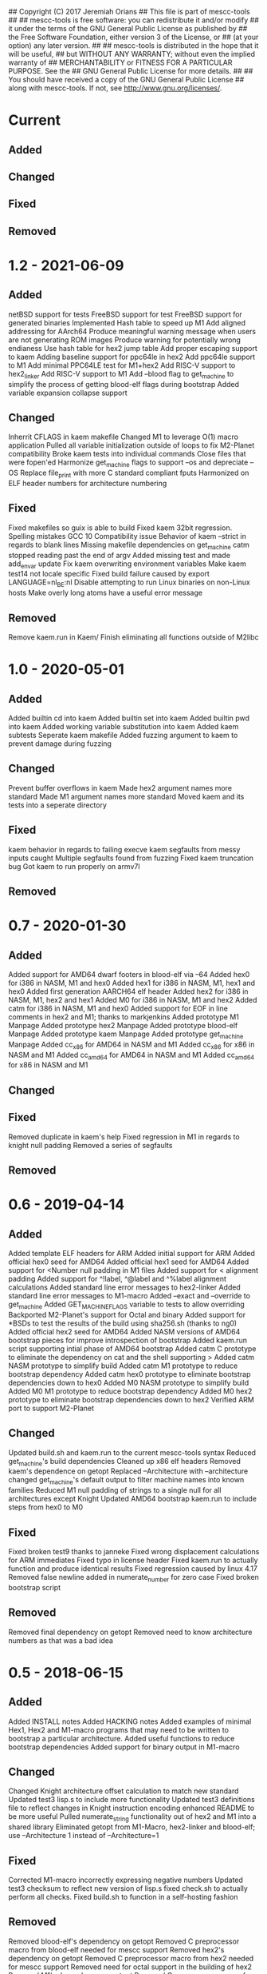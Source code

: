 ## Copyright (C) 2017 Jeremiah Orians
## This file is part of mescc-tools
##
## mescc-tools is free software: you can redistribute it and/or modify
## it under the terms of the GNU General Public License as published by
## the Free Software Foundation, either version 3 of the License, or
## (at your option) any later version.
##
## mescc-tools is distributed in the hope that it will be useful,
## but WITHOUT ANY WARRANTY; without even the implied warranty of
## MERCHANTABILITY or FITNESS FOR A PARTICULAR PURPOSE.  See the
## GNU General Public License for more details.
##
## You should have received a copy of the GNU General Public License
## along with mescc-tools.  If not, see <http://www.gnu.org/licenses/>.

* Current
** Added

** Changed

** Fixed

** Removed

* 1.2 - 2021-06-09
** Added
netBSD support for tests
FreeBSD support for test
FreeBSD support for generated binaries
Implemented Hash table to speed up M1
Add aligned addressing for AArch64
Produce meaningful warning message when users are not generating ROM images
Produce warning for potentially wrong endianess
Use hash table for hex2 jump table
Add proper escaping support to kaem
Adding baseline support for ppc64le in hex2
Add ppc64le support to M1
Add minimal PPC64LE test for M1+hex2
Add RISC-V support to hex2_linker
Add RISC-V support to M1
Add --blood flag to get_machine to simplify the process of getting blood-elf flags during bootstrap
Added variable expansion collapse support

** Changed
Inherrit CFLAGS in kaem makefile
Changed M1 to leverage O(1) macro application
Pulled all variable initialization outside of loops to fix M2-Planet compatibility
Broke kaem tests into individual commands
Close files that were fopen'ed
Harmonize get_machine flags to support --os and depreciate --OS
Replace file_print with more C standard compliant fputs
Harmonized on ELF header numbers for architecture numbering

** Fixed
Fixed makefiles so guix is able to build
Fixed kaem 32bit regression.
Spelling mistakes
GCC 10 Compatibility issue
Behavior of kaem --strict in regards to blank lines
Missing makefile dependencies on get_machine
catm stopped reading past the end of argv
Added missing test and made add_envar update
Fix kaem overwriting environment variables
Make kaem test14 not locale specific
Fixed build failure caused by export LANGUAGE=nl_BE:nl
Disable attempting to run Linux binaries on non-Linux hosts
Make overly long atoms have a useful error message

** Removed
Remove kaem.run in Kaem/
Finish eliminating all functions outside of M2libc

* 1.0 - 2020-05-01
** Added
Added builtin cd into kaem
Added builtin set into kaem
Added builtin pwd into kaem
Added working variable substitution into kaem
Added kaem subtests
Seperate kaem makefile
Added fuzzing argument to kaem to prevent damage during fuzzing

** Changed
Prevent buffer overflows in kaem
Made hex2 argument names more standard
Made M1 argument names more standard
Moved kaem and its tests into a seperate directory

** Fixed
kaem behavior in regards to failing execve
kaem segfaults from messy inputs caught
Multiple segfaults found from fuzzing
Fixed kaem truncation bug
Got kaem to run properly on armv7l

** Removed

* 0.7 - 2020-01-30
** Added
Added support for AMD64 dwarf footers in blood-elf via --64
Added hex0 for i386 in NASM, M1 and hex0
Added hex1 for i386 in NASM, M1, hex1 and hex0
Added first generation AARCH64 elf header
Added hex2 for i386 in NASM, M1, hex2 and hex1
Added M0 for i386 in NASM, M1 and hex2
Added catm for i386 in NASM, M1 and hex0
Added support for EOF in line comments in hex2 and M1; thanks to markjenkins
Added prototype M1 Manpage
Added prototype hex2 Manpage
Added prototype blood-elf Manpage
Added prototype kaem Manpage
Added prototype get_machine Manpage
Added cc_x86 for AMD64 in NASM and M1
Added cc_x86 for x86 in NASM and M1
Added cc_amd64 for AMD64 in NASM and M1
Added cc_amd64 for x86 in NASM and M1

** Changed

** Fixed
Removed duplicate in kaem's help
Fixed regression in M1 in regards to knight null padding
Removed a series of segfaults

** Removed

* 0.6 - 2019-04-14
** Added
Added template ELF headers for ARM
Added initial support for ARM
Added official hex0 seed for AMD64
Added official hex1 seed for AMD64
Added support for <Number null padding in M1 files
Added support for < alignment padding
Added support for ^!label, ^@label and ^%label alignment calculations
Added standard line error messages to hex2-linker
Added standard line error messages to M1-macro
Added --exact and --override to get_machine
Added GET_MACHINE_FLAGS variable to tests to allow overriding
Backported M2-Planet's support for Octal and binary
Added support for *BSDs to test the results of the build using sha256.sh (thanks to ng0)
Added official hex2 seed for AMD64
Added NASM versions of AMD64 bootstrap pieces for improve introspection of bootstrap
Added kaem.run script supporting intial phase of AMD64 bootstrap
Added catm C prototype to eliminate the dependency on cat and the shell supporting >
Added catm NASM prototype to simplify build
Added catm M1 prototype to reduce bootstrap dependency
Added catm hex0 prototype to eliminate bootstrap dependencies down to hex0
Added M0 NASM prototype to simplify build
Added M0 M1 prototype to reduce bootstrap dependency
Added M0 hex2 prototype to eliminate bootstrap dependencies down to hex2
Verified ARM port to support M2-Planet

** Changed
Updated build.sh and kaem.run to the current mescc-tools syntax
Reduced get_machine's build dependencies
Cleaned up x86 elf headers
Removed kaem's dependence on getopt
Replaced --Architecture with --architecture
changed get_machine's default output to filter machine names into known families
Reduced M1 null padding of strings to a single null for all architectures except Knight
Updated AMD64 bootstrap kaem.run to include steps from hex0 to M0

** Fixed
Fixed broken test9 thanks to janneke
Fixed wrong displacement calculations for ARM immediates
Fixed typo in license header
Fixed kaem.run to actually function and produce identical results
Fixed regression caused by linux 4.17
Removed false newline added in numerate_number for zero case
Fixed broken bootstrap script

** Removed
Removed final dependency on getopt
Removed need to know architecture numbers as that was a bad idea

* 0.5 - 2018-06-15
** Added
Added INSTALL notes
Added HACKING notes
Added examples of minimal Hex1, Hex2 and M1-macro programs that may need to be
written to bootstrap a particular architecture.
Added useful functions to reduce bootstrap dependencies
Added support for binary output in M1-macro

** Changed
Changed Knight architecture offset calculation to match new standard
Updated test3 lisp.s to include more functionality
Updated test3 definitions file to reflect changes in Knight instruction encoding
enhanced README to be more useful
Pulled numerate_string functionality out of hex2 and M1 into a shared library
Eliminated getopt from M1-Macro, hex2-linker and blood-elf; use --Architecture 1 instead of --Architecture=1

** Fixed
Corrected M1-macro incorrectly expressing negative numbers
Updated test3 checksum to reflect new version of lisp.s
fixed check.sh to actually perform all checks.
Fixed build.sh to function in a self-hosting fashion

** Removed
Removed blood-elf's dependency on getopt
Removed C preprocessor macro from blood-elf needed for mescc support
Removed hex2's dependency on getopt
Removed C preprocessor macro from hex2 needed for mescc support
Removed need for octal support in the building of hex2
Removed M1's dependency on getopt
Removed C preprocessor macro from M1 needed for mescc support
Removed need for sprintf from M1

* 0.4 - 2018-02-24
** Added
Added file checks to reduce the number of error messageless faults
Added a current generation M1.M1 file as a test for mescc-tools
Added prototype kaem build script
M1-macro now catches undefined macros to allow easier troubleshooting
Added kaem build tool
Added ability to track build progress in kaem
Added support for line escapes in kaem
Added support for --strict in kaem to halt in the event of errors
Added selectable script file support in kaem
Added support for PATH search to kaem with fallbacks in the event of NULL environments

** Changed
flipped blood-elf from ignoring :: to :_
converted test8 into a full test
Added bash style line comments to kaem
Added support for raw strings to kaem
Stopped showing comment lines in kaem --verbose
Removed dependence on getenv to have more control over environmental lookup

** Fixed
Fixed stack overflow bug caused by too deeply nested recursion by transforming into iteration
Fixed default repo to point to current repo
Added missing license header to kaem.c
Fixed infinite looping in kaem scripts that hit an error that resets the file descriptor

** Removed
Removed need for strtol
Removed need for a global variable in M1-Macro
Removed legacy functions from kaem

* 0.3 - 2017-12-01
** Added
Incorporated a hex0 test which implements hex1 functionality
Added --output and --exec_enable options to hex2
Added --output option to M1

Wrote Hex1 in Hex0 for AMD64/ELF
Added the ability to specify an output file
Added exec_enable to allow the arbitrary setting of executable bits
Added get_machine to enable better scripting
Incorporated janneke's build scripts
Added a test to test for unusual nybble and byte order/formatting issues
Added blood-elf to generate elf footer capable of being used by objdump

** Changed
Renamed MESCC_Tools to mescc-tools to harmonize with guix package name

Now all tests will be architecture specific
Modified sprintf to behave correctly for negative numbers
Converted blood-elf to read M1-macro input and output M1-macro output
replaced uint with unsigned to better match the standard
Harmonized MAXSTRING to 4096bytess

** Fixed

Incorporated janneke's patchs to fix mescc compatibility
Fixed test on ARM platforms
Fixed range check to behave correctly with unsigned ints

** Removed
Removed the need to redirect hex2 output into a file
Removed the need for chmod u+x in development paths
Removed the need to redirect M1 output into a file
Removed the need for chmod entirely from bootstrap path

Removed dependency on shell supporting redirects
Removed need for stdint and stdbool
Removed need for enum support
Removed need for strtol in M1-macro

* 0.2 - 2017-07-25
** Added
created test2 (a 32bit x86 hex assembler) with its associated build and test changes
Fixed proof answers for test1 and test2
Added support to M0 for multiple architectures
Added range checking into M0 to make sure immediates will fit into specified space
Added a basic tutorial for generating new M0 definitions
Created a M1 compatible version of test0
Added an amd64 program for enabling execute bits (might need to later alter the 0777)
Added an i386 program for enabling execute bits (might need to later alter the 0777)
Added rain1's improvements to gcc flags
Added rain1's stack reduction recommendations
Incorporated an AMD64/elf hex1 example program as a test
Incorporated Test7 into make test and make clean flows

** Changed
Adjusted tags to reflect current CHANGELOG
Make test now depends upon test2 completing
Changed how M0 processes input to reduce stack usage and improve performance
Renamed M0 to M1 to reflect the additional functionality it provides
Applied Janneke's patch for accepting hex numerics in M1
Refactored x86/amd64 elf headers to a standard to avoid duplication
Standardized C flags for compiling M1 and Hex2
Made eval_immediates iterative instead of recursive
Made identify_macros iterative instead of recursive
Made process_string iterative instead of recursive
Made preserve_other iterative instead of recursive
Made print_hex iterative instead of recursive
Incremented version numbers for hex2 and M1
Updated guix.scm to match the new version and finish the release
Converted guix.scm definition for mescc_tools to use uri method instead of git

** Fixed
Removed unrequired temp file in test1
Clarified meaning of Label>base displacement conditional
Corrected error in test0 elf32
Test1 and Test2 to reflect the fact that /bin/bash doesn't exist in guix
Fixed M0 regression to continue to support original test code
Corrected makefile and build scripts to reflect rename
Modified test make scripts to reflect new standard elf headers
Fixed base address needed by test5 and its associated checksum
Harmonized flags for displaying version with standard

** Removed
Removed bashisms from Test1 and Test2 to allow proper behavior on debian based systems
Removed alerting on missing files in cleanup target
Removed massive M0 Definition lists as they don't serve a useful purpose

* 0.1 - 2017-06-25
** Added
Incorporated support for little Endian output format in hex2
Incorporated support for multiple input files in hex2
Added range checking for Hex2
Added support for 1 and 4 byte relative displacements
Added Hex2 Test
Added the ability to specify a new base address
Added example M0 x86 opcode definitions
Incorporated support for multiple input files in M0
Added support for little Endian immediate output in M0
Added Hex assembler example test
Added support for Label>base in Hex2
Added Version info
Added install target
Added inital guix package definition

** Changed
Displacement calculations are now based on architecture specific rules
M0 Immediates now need prefixes to specify the storage space to use for the immediate

** Fixed
Behavior regarding !label displacements

** Removed

* 0.0 - 2017-05-10
Initial release of MESCC Tools from stage0 High Level prototypes
